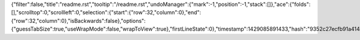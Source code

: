 {"filter":false,"title":"readme.rst","tooltip":"/readme.rst","undoManager":{"mark":-1,"position":-1,"stack":[]},"ace":{"folds":[],"scrolltop":0,"scrollleft":0,"selection":{"start":{"row":32,"column":0},"end":{"row":32,"column":0},"isBackwards":false},"options":{"guessTabSize":true,"useWrapMode":false,"wrapToView":true},"firstLineState":0},"timestamp":1429085891433,"hash":"9352c27ecfb91a414a4027cb556172421eeade88"}